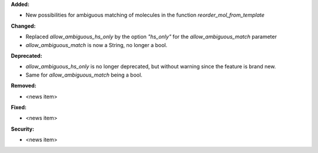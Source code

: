 **Added:**

* New possibilities for ambiguous matching of molecules in the function `reorder_mol_from_template`

**Changed:**

* Replaced `allow_ambiguous_hs_only` by the option `"hs_only"` for the `allow_ambiguous_match` parameter
* `allow_ambiguous_match` is now a String, no longer a bool.

**Deprecated:**

* `allow_ambiguous_hs_only` is no longer deprecated, but without warning since the feature is brand new.
* Same for `allow_ambiguous_match` being a bool.

**Removed:**

* <news item>

**Fixed:**

* <news item>

**Security:**

* <news item>
